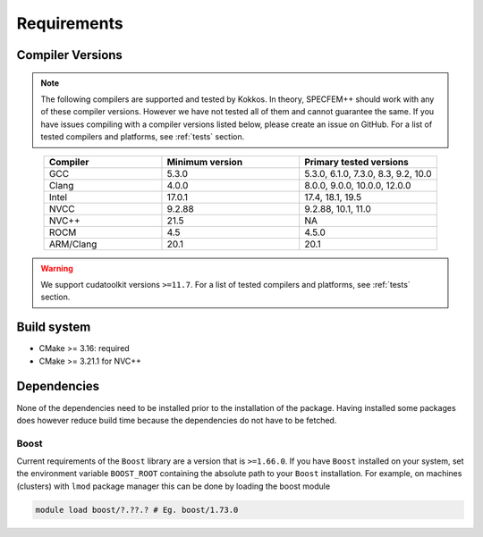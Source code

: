 Requirements
=============

Compiler Versions
-----------------

.. note::
    The following compilers are supported and tested by Kokkos. In theory, SPECFEM++ should work with any of these compiler versions. However we have not tested all of them and cannot guarantee the same. If you have issues compiling with a compiler versions listed below, please create an issue on GitHub. For a list of tested compilers and platforms, see :ref:`tests` section.

.. list-table::
    :widths: 30 35 35
    :header-rows: 1
    :align: center

    * - Compiler
      - Minimum version
      - Primary tested versions

    * * GCC
      * 5.3.0
      * 5.3.0, 6.1.0, 7.3.0, 8.3, 9.2, 10.0

    * * Clang
      * 4.0.0
      * 8.0.0, 9.0.0, 10.0.0, 12.0.0

    * * Intel
      * 17.0.1
      * 17.4, 18.1, 19.5

    * * NVCC
      * 9.2.88
      * 9.2.88, 10.1, 11.0

    * * NVC++
      * 21.5
      * NA

    * * ROCM
      * 4.5
      * 4.5.0

    * * ARM/Clang
      * 20.1
      * 20.1

.. warning::

    We support cudatoolkit versions ``>=11.7``. For a list of tested compilers and platforms, see :ref:`tests` section.

Build system
------------

* CMake >= 3.16: required
* CMake >= 3.21.1 for NVC++


Dependencies
------------

None of the dependencies need to be installed prior to the installation of
the package. Having installed some packages does however reduce build time
because the dependencies do not have to be fetched.

Boost
+++++

Current requirements of the ``Boost`` library are a version that is ``>=1.66.0``.
If you have ``Boost`` installed on your system, set the environment variable
``BOOST_ROOT`` containing the absolute path to your ``Boost`` installation.
For example, on machines (clusters) with ``lmod`` package manager this can be
done by loading the boost module

.. code:: bash

    module load boost/?.??.? # Eg. boost/1.73.0
